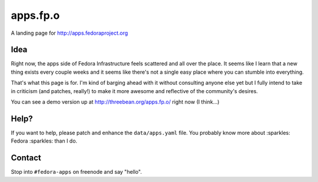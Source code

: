 apps.fp.o
=========

A landing page for http://apps.fedoraproject.org

Idea
----

Right now, the apps side of Fedora Infrastructure feels scattered and all over
the place.  It seems like I learn that a new thing exists every couple weeks and
it seems like there's not a single easy place where you can stumble into
everything.

That's what this page is for.  I'm kind of barging ahead with it without
consulting anyone else yet but I fully intend to take in criticism (and patches,
really!) to make it more awesome and reflective of the community's desires.

You can see a demo version up at http://threebean.org/apps.fp.o/ right now (I
think...)

Help?
-----

If you want to help, please patch and enhance the ``data/apps.yaml`` file.  You
probably know more about :sparkles: Fedora :sparkles: than I do.

Contact
-------

Stop into ``#fedora-apps`` on freenode and say "hello".
